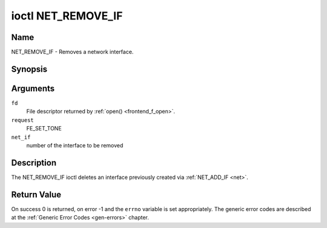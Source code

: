 .. -*- coding: utf-8; mode: rst -*-

.. _NET_REMOVE_IF:

*******************
ioctl NET_REMOVE_IF
*******************

Name
====

NET_REMOVE_IF - Removes a network interface.


Synopsis
========

.. cpp:function:: int ioctl( int fd, int request, int ifnum )


Arguments
=========

``fd``
    File descriptor returned by :ref:`open() <frontend_f_open>`.

``request``
    FE_SET_TONE

``net_if``
    number of the interface to be removed


Description
===========

The NET_REMOVE_IF ioctl deletes an interface previously created via
:ref:`NET_ADD_IF <net>`.


Return Value
============

On success 0 is returned, on error -1 and the ``errno`` variable is set
appropriately. The generic error codes are described at the
:ref:`Generic Error Codes <gen-errors>` chapter.
